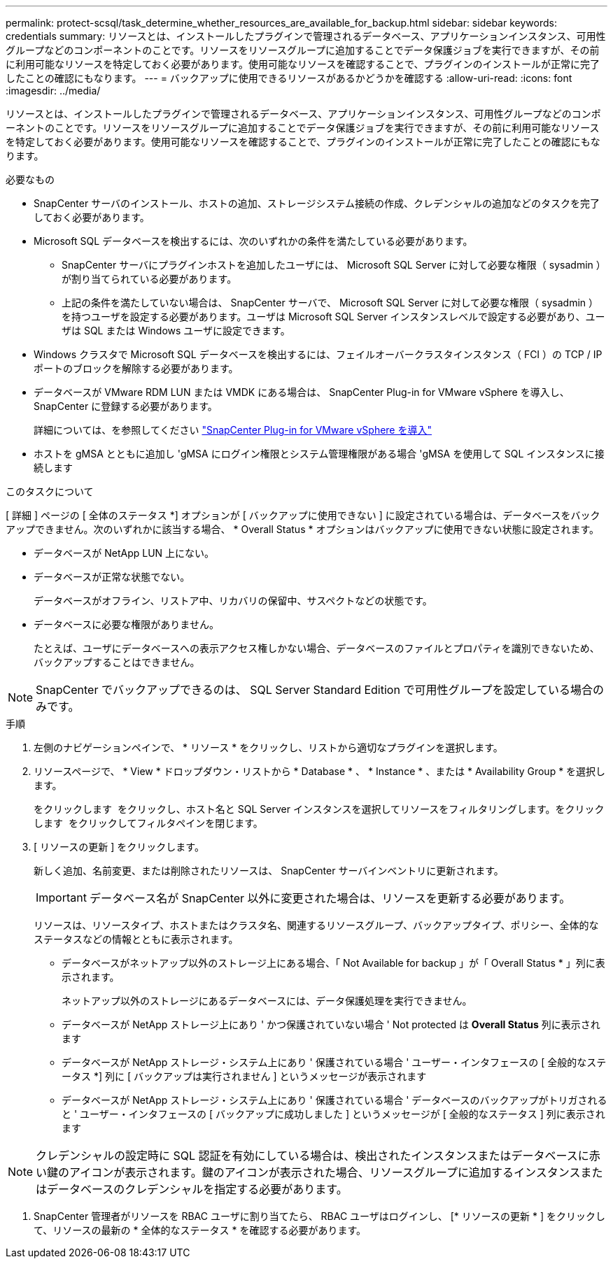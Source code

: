 ---
permalink: protect-scsql/task_determine_whether_resources_are_available_for_backup.html 
sidebar: sidebar 
keywords: credentials 
summary: リソースとは、インストールしたプラグインで管理されるデータベース、アプリケーションインスタンス、可用性グループなどのコンポーネントのことです。リソースをリソースグループに追加することでデータ保護ジョブを実行できますが、その前に利用可能なリソースを特定しておく必要があります。使用可能なリソースを確認することで、プラグインのインストールが正常に完了したことの確認にもなります。 
---
= バックアップに使用できるリソースがあるかどうかを確認する
:allow-uri-read: 
:icons: font
:imagesdir: ../media/


[role="lead"]
リソースとは、インストールしたプラグインで管理されるデータベース、アプリケーションインスタンス、可用性グループなどのコンポーネントのことです。リソースをリソースグループに追加することでデータ保護ジョブを実行できますが、その前に利用可能なリソースを特定しておく必要があります。使用可能なリソースを確認することで、プラグインのインストールが正常に完了したことの確認にもなります。

.必要なもの
* SnapCenter サーバのインストール、ホストの追加、ストレージシステム接続の作成、クレデンシャルの追加などのタスクを完了しておく必要があります。
* Microsoft SQL データベースを検出するには、次のいずれかの条件を満たしている必要があります。
+
** SnapCenter サーバにプラグインホストを追加したユーザには、 Microsoft SQL Server に対して必要な権限（ sysadmin ）が割り当てられている必要があります。
** 上記の条件を満たしていない場合は、 SnapCenter サーバで、 Microsoft SQL Server に対して必要な権限（ sysadmin ）を持つユーザを設定する必要があります。ユーザは Microsoft SQL Server インスタンスレベルで設定する必要があり、ユーザは SQL または Windows ユーザに設定できます。


* Windows クラスタで Microsoft SQL データベースを検出するには、フェイルオーバークラスタインスタンス（ FCI ）の TCP / IP ポートのブロックを解除する必要があります。
* データベースが VMware RDM LUN または VMDK にある場合は、 SnapCenter Plug-in for VMware vSphere を導入し、 SnapCenter に登録する必要があります。
+
詳細については、を参照してください https://docs.netapp.com/us-en/sc-plugin-vmware-vsphere/scpivs44_deploy_snapcenter_plug-in_for_vmware_vsphere.html["SnapCenter Plug-in for VMware vSphere を導入"^]

* ホストを gMSA とともに追加し 'gMSA にログイン権限とシステム管理権限がある場合 'gMSA を使用して SQL インスタンスに接続します


.このタスクについて
[ 詳細 ] ページの [ 全体のステータス *] オプションが [ バックアップに使用できない ] に設定されている場合は、データベースをバックアップできません。次のいずれかに該当する場合、 * Overall Status * オプションはバックアップに使用できない状態に設定されます。

* データベースが NetApp LUN 上にない。
* データベースが正常な状態でない。
+
データベースがオフライン、リストア中、リカバリの保留中、サスペクトなどの状態です。

* データベースに必要な権限がありません。
+
たとえば、ユーザにデータベースへの表示アクセス権しかない場合、データベースのファイルとプロパティを識別できないため、バックアップすることはできません。




NOTE: SnapCenter でバックアップできるのは、 SQL Server Standard Edition で可用性グループを設定している場合のみです。

.手順
. 左側のナビゲーションペインで、 * リソース * をクリックし、リストから適切なプラグインを選択します。
. リソースページで、 * View * ドロップダウン・リストから * Database * 、 * Instance * 、または * Availability Group * を選択します。
+
をクリックします image:../media/filter_icon.gif[""] をクリックし、ホスト名と SQL Server インスタンスを選択してリソースをフィルタリングします。をクリックします image:../media/filter_icon.gif[""] をクリックしてフィルタペインを閉じます。

. [ リソースの更新 ] をクリックします。
+
新しく追加、名前変更、または削除されたリソースは、 SnapCenter サーバインベントリに更新されます。

+

IMPORTANT: データベース名が SnapCenter 以外に変更された場合は、リソースを更新する必要があります。

+
リソースは、リソースタイプ、ホストまたはクラスタ名、関連するリソースグループ、バックアップタイプ、ポリシー、全体的なステータスなどの情報とともに表示されます。

+
** データベースがネットアップ以外のストレージ上にある場合、「 Not Available for backup 」が「 Overall Status * 」列に表示されます。
+
ネットアップ以外のストレージにあるデータベースには、データ保護処理を実行できません。

** データベースが NetApp ストレージ上にあり ' かつ保護されていない場合 ' Not protected は *Overall Status* 列に表示されます
** データベースが NetApp ストレージ・システム上にあり ' 保護されている場合 ' ユーザー・インタフェースの [ 全般的なステータス *] 列に [ バックアップは実行されません ] というメッセージが表示されます
** データベースが NetApp ストレージ・システム上にあり ' 保護されている場合 ' データベースのバックアップがトリガされると ' ユーザー・インタフェースの [ バックアップに成功しました ] というメッセージが [ 全般的なステータス ] 列に表示されます





NOTE: クレデンシャルの設定時に SQL 認証を有効にしている場合は、検出されたインスタンスまたはデータベースに赤い鍵のアイコンが表示されます。鍵のアイコンが表示された場合、リソースグループに追加するインスタンスまたはデータベースのクレデンシャルを指定する必要があります。

. SnapCenter 管理者がリソースを RBAC ユーザに割り当てたら、 RBAC ユーザはログインし、 [* リソースの更新 * ] をクリックして、リソースの最新の * 全体的なステータス * を確認する必要があります。

